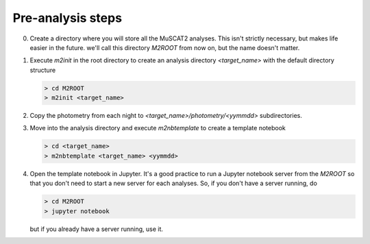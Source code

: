 Pre-analysis steps
------------------

0. Create a directory where you will store all the MuSCAT2 analyses. This isn't strictly necessary, but makes life
   easier in the future. we'll call this directory `M2ROOT` from now on, but the name doesn't matter.

1. Execute `m2init` in the root directory to create an analysis directory `<target_name>` with the
   default directory structure

   .. code-block:: bash

        > cd M2ROOT
        > m2init <target_name>

2. Copy the photometry from each night to `<target_name>/photometry/<yymmdd>` subdirectories.
3. Move into the analysis directory and execute `m2nbtemplate` to create a template notebook

   .. code-block:: bash

        > cd <target_name>
        > m2nbtemplate <target_name> <yymmdd>

4. Open the template notebook in Jupyter. It's a good practice to run a Jupyter notebook server from the
   `M2ROOT` so that you don't need to start a new server for each analyses. So, if you don't have a server
   running, do

   .. code-block:: bash

        > cd M2ROOT
        > jupyter notebook

   but if you already have a server running, use it.
